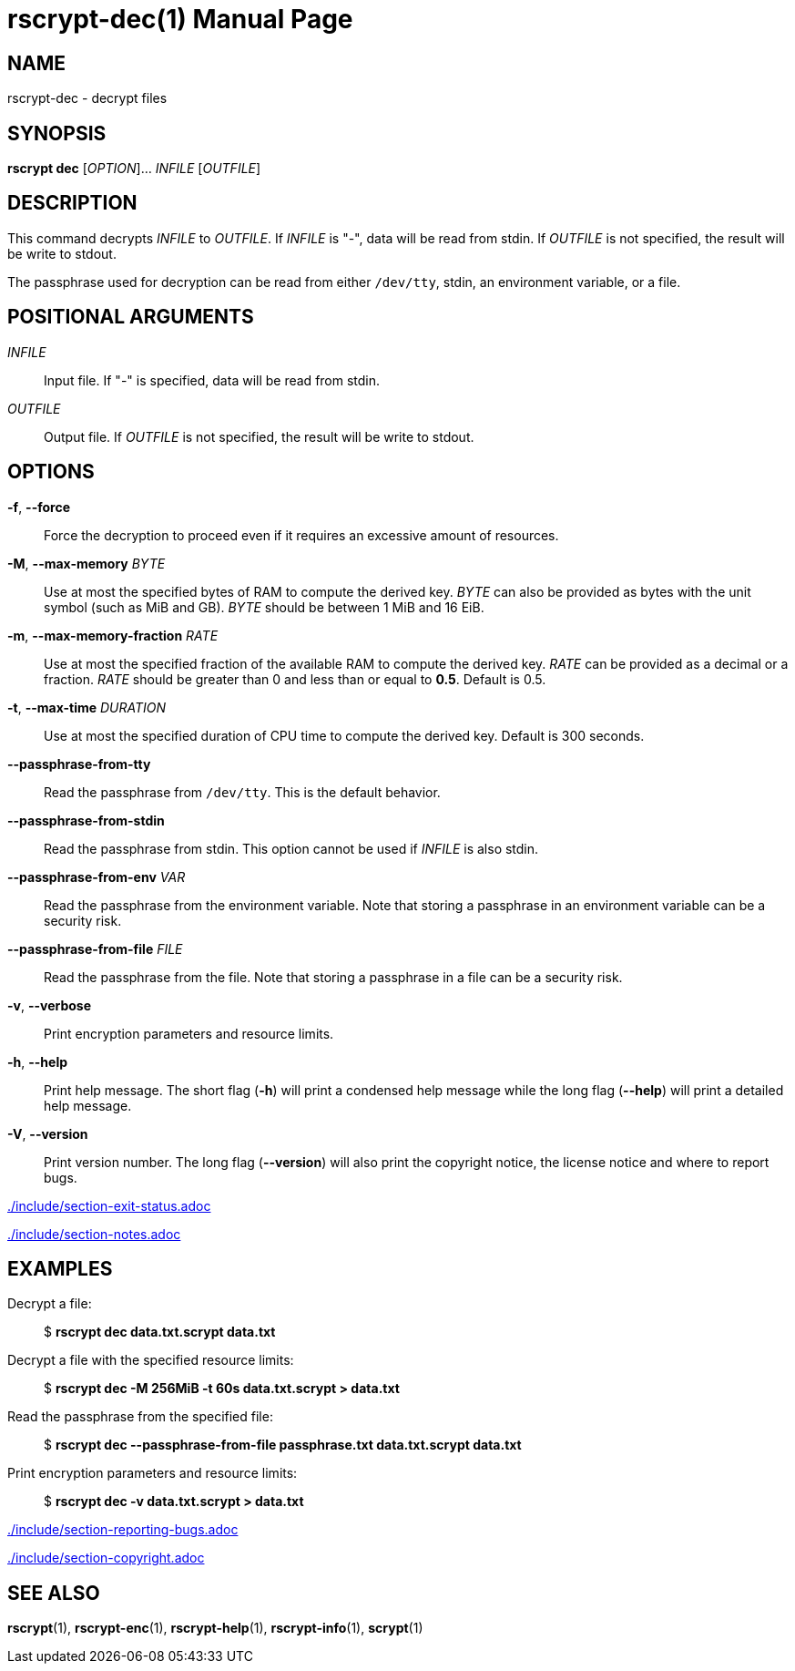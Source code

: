 // SPDX-FileCopyrightText: 2022 Shun Sakai
//
// SPDX-License-Identifier: CC-BY-4.0

= rscrypt-dec(1)
// Specify in UTC.
:docdate: 2024-08-01
:doctype: manpage
ifdef::revnumber[:mansource: rscrypt {revnumber}]
ifndef::revnumber[:mansource: rscrypt]
:manmanual: General Commands Manual
ifndef::site-gen-antora[:includedir: ./include]

== NAME

rscrypt-dec - decrypt files

== SYNOPSIS

*rscrypt dec* [_OPTION_]... _INFILE_ [_OUTFILE_]

== DESCRIPTION

This command decrypts _INFILE_ to _OUTFILE_. If _INFILE_ is "-", data will be
read from stdin. If _OUTFILE_ is not specified, the result will be write to
stdout.

The passphrase used for decryption can be read from either `/dev/tty`, stdin,
an environment variable, or a file.

== POSITIONAL ARGUMENTS

_INFILE_::

  Input file. If "-" is specified, data will be read from stdin.

_OUTFILE_::

  Output file. If _OUTFILE_ is not specified, the result will be write to
  stdout.

== OPTIONS

*-f*, *--force*::

  Force the decryption to proceed even if it requires an excessive amount of
  resources.

*-M*, *--max-memory* _BYTE_::

  Use at most the specified bytes of RAM to compute the derived key. _BYTE_ can
  also be provided as bytes with the unit symbol (such as MiB and GB). _BYTE_
  should be between 1 MiB and 16 EiB.

*-m*, *--max-memory-fraction* _RATE_::

  Use at most the specified fraction of the available RAM to compute the
  derived key. _RATE_ can be provided as a decimal or a fraction. _RATE_ should
  be greater than 0 and less than or equal to *0.5*. Default is 0.5.

*-t*, *--max-time* _DURATION_::

  Use at most the specified duration of CPU time to compute the derived key.
  Default is 300 seconds.

*--passphrase-from-tty*::

  Read the passphrase from `/dev/tty`. This is the default behavior.

*--passphrase-from-stdin*::

  Read the passphrase from stdin. This option cannot be used if _INFILE_ is
  also stdin.

*--passphrase-from-env* _VAR_::

  Read the passphrase from the environment variable. Note that storing a
  passphrase in an environment variable can be a security risk.

*--passphrase-from-file* _FILE_::

  Read the passphrase from the file. Note that storing a passphrase in a file
  can be a security risk.

*-v*, *--verbose*::

  Print encryption parameters and resource limits.

*-h*, *--help*::

  Print help message. The short flag (*-h*) will print a condensed help message
  while the long flag (*--help*) will print a detailed help message.

*-V*, *--version*::

  Print version number. The long flag (*--version*) will also print the
  copyright notice, the license notice and where to report bugs.

ifndef::site-gen-antora[include::{includedir}/section-exit-status.adoc[]]
ifdef::site-gen-antora[include::partial$man/man1/include/section-exit-status.adoc[]]

ifndef::site-gen-antora[include::{includedir}/section-notes.adoc[]]
ifdef::site-gen-antora[include::partial$man/man1/include/section-notes.adoc[]]

== EXAMPLES

Decrypt a file:{blank}::

  $ *rscrypt dec data.txt.scrypt data.txt*

Decrypt a file with the specified resource limits:{blank}::

  $ *rscrypt dec -M 256MiB -t 60s data.txt.scrypt > data.txt*

Read the passphrase from the specified file:{blank}::

  $ *rscrypt dec --passphrase-from-file passphrase.txt data.txt.scrypt data.txt*

Print encryption parameters and resource limits:{blank}::

  $ *rscrypt dec -v data.txt.scrypt > data.txt*

ifndef::site-gen-antora[include::{includedir}/section-reporting-bugs.adoc[]]
ifdef::site-gen-antora[include::partial$man/man1/include/section-reporting-bugs.adoc[]]

ifndef::site-gen-antora[include::{includedir}/section-copyright.adoc[]]
ifdef::site-gen-antora[include::partial$man/man1/include/section-copyright.adoc[]]

== SEE ALSO

*rscrypt*(1), *rscrypt-enc*(1), *rscrypt-help*(1), *rscrypt-info*(1),
*scrypt*(1)
